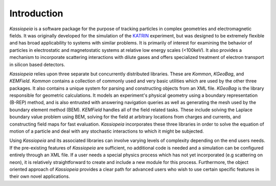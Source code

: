 Introduction
************

*Kassiopeia* is a software package for the purpose of tracking particles in complex geometries and electromagnetic fields.
It was originally developed for the simulation of the KATRIN_ experiment, but was designed to be extremely flexible
and has broad applicability to systems with similar problems. It is primarily of interest for examining the behavior
of particles in electrostatic and magnetostatic systems at relative low energy scales (<100keV). It also provides a mechanism
to incorporate scattering interactions with dilute gases and offers specialized treatment of electron transport in silicon
based detectors.

*Kassiopeia* relies upon three separate but concurrently distributed libraries. These are *Kommon*, *KGeoBag*, and *KEMField*.
*Kommon* contains a collection of commonly used and very basic utilities which are used by the other three packages. It also contains a unique
system for parsing and constructing objects from an XML file. *KGeoBag* is the library responsible for geometric calculations. It models
an experiment's physical geometry using a boundary representation (B-REP) method, and is also entrusted with answering navigation queries
as well as generating the mesh used by the boundary element method (BEM). *KEMField* handles all of the field related tasks. These include solving
the Laplace boundary value problem using BEM, solving for the field at arbitrary locations from charges and currents, and constructing field
maps for fast evaluation. *Kassiopeia* incorporates these three libraries in order to solve the equation of motion of a particle and
deal with any stochastic interactions to which it might be subjected.

Using *Kassiopeia* and its associated libraries can involve varying levels of complexity depending on the end users needs. If
the pre-existing features of *Kassiopeia* are sufficient, no additional code is needed and a simulation can be configured entirely
through an XML file. If a user needs a special physics process which has not yet incorporated (e.g scattering on neon), it is relatively
straightforward to create and include a new module for this process. Furthermore, the object oriented approach of *Kassiopeia* provides
a clear path for advanced users who wish to use certain specific features in their own novel applications.

.. _KATRIN: https://www.katrin.kit.edu
